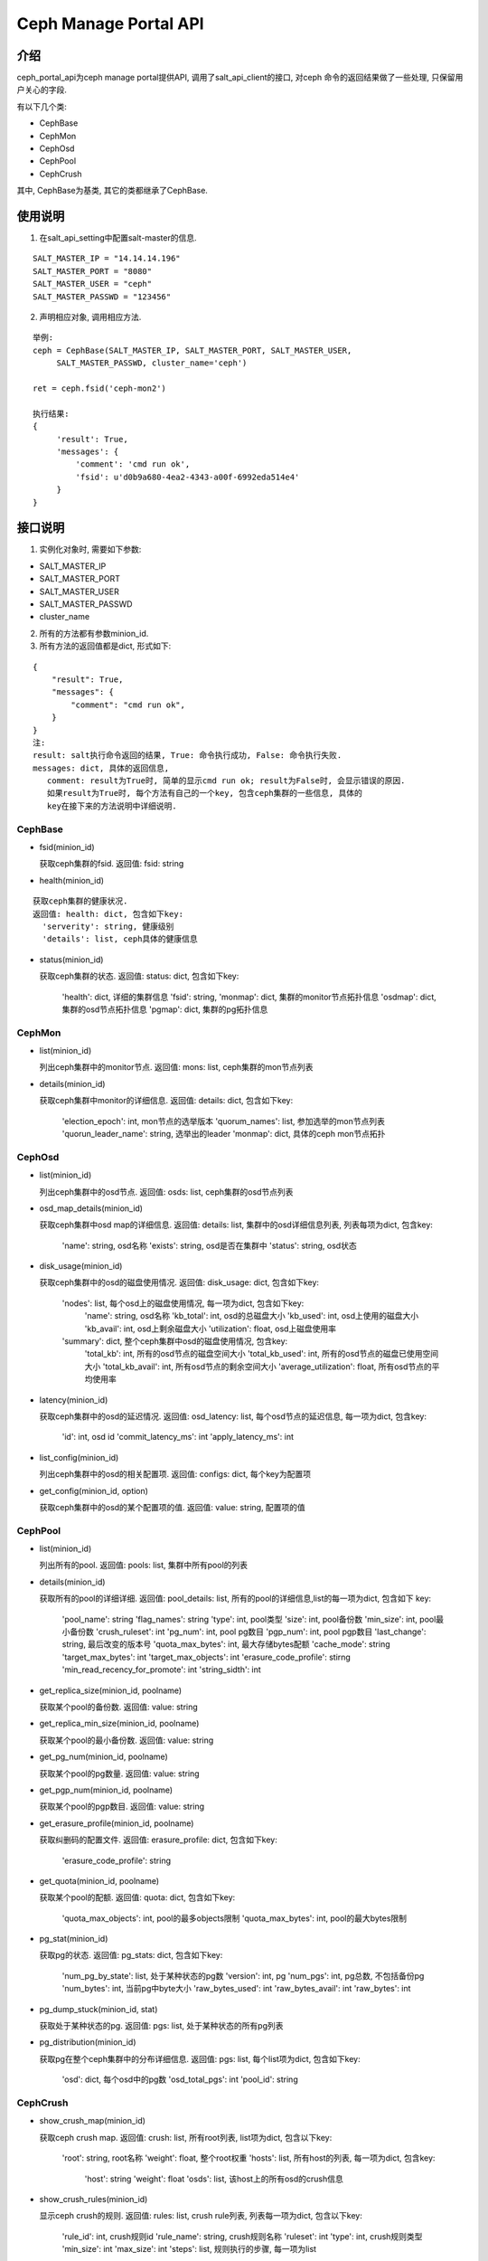 Ceph Manage Portal API
#######################

介绍
_______________________
ceph_portal_api为ceph manage portal提供API, 调用了salt_api_client的接口, 对ceph
命令的返回结果做了一些处理, 只保留用户关心的字段.

有以下几个类:

* CephBase
* CephMon
* CephOsd
* CephPool
* CephCrush

其中, CephBase为基类, 其它的类都继承了CephBase.

使用说明
_______________________
1. 在salt_api_setting中配置salt-master的信息.

::

   SALT_MASTER_IP = "14.14.14.196"
   SALT_MASTER_PORT = "8080"
   SALT_MASTER_USER = "ceph"
   SALT_MASTER_PASSWD = "123456"

2. 声明相应对象, 调用相应方法.

::

   举例:
   ceph = CephBase(SALT_MASTER_IP, SALT_MASTER_PORT, SALT_MASTER_USER,
        SALT_MASTER_PASSWD, cluster_name='ceph')

   ret = ceph.fsid('ceph-mon2')

   执行结果:
   {
        'result': True,
        'messages': {
            'comment': 'cmd run ok',
            'fsid': u'd0b9a680-4ea2-4343-a00f-6992eda514e4'
        }
   }

接口说明
_________________________

1. 实例化对象时, 需要如下参数:
 
* SALT_MASTER_IP
* SALT_MASTER_PORT
* SALT_MASTER_USER
* SALT_MASTER_PASSWD
* cluster_name 

2. 所有的方法都有参数minion_id.

3. 所有方法的返回值都是dict, 形式如下:

::

  {
      "result": True,
      "messages": {
          "comment": "cmd run ok",
      }
  }
  注:
  result: salt执行命令返回的结果, True: 命令执行成功, False: 命令执行失败. 
  messages: dict, 具体的返回信息,
     comment: result为True时, 简单的显示cmd run ok; result为False时, 会显示错误的原因.
     如果result为True时, 每个方法有自己的一个key, 包含ceph集群的一些信息, 具体的
     key在接下来的方法说明中详细说明.

CephBase
+++++++++++++++++++++++++
* fsid(minion_id) 

  获取ceph集群的fsid.
  返回值: fsid: string 

* health(minion_id)

::

  获取ceph集群的健康状况.
  返回值: health: dict, 包含如下key:
    'serverity': string, 健康级别
    'details': list, ceph具体的健康信息

* status(minion_id)

  获取ceph集群的状态.
  返回值: status: dict, 包含如下key:
    'health': dict, 详细的集群信息
    'fsid': string, 
    'monmap': dict, 集群的monitor节点拓扑信息
    'osdmap': dict, 集群的osd节点拓扑信息
    'pgmap': dict, 集群的pg拓扑信息


CephMon
+++++++++++++++++++++++++
* list(minion_id)

  列出ceph集群中的monitor节点.
  返回值: mons: list, ceph集群的mon节点列表
    
* details(minion_id)

  获取ceph集群中monitor的详细信息.
  返回值: details: dict, 包含如下key:
    'election_epoch': int, mon节点的选举版本
    'quorum_names': list, 参加选举的mon节点列表 
    'quorun_leader_name': string, 选举出的leader
    'monmap': dict, 具体的ceph mon节点拓扑

CephOsd
+++++++++++++++++++++++++
* list(minion_id)

  列出ceph集群中的osd节点.
  返回值: osds: list, ceph集群的osd节点列表

* osd_map_details(minion_id)

  获取ceph集群中osd map的详细信息.
  返回值: details: list, 集群中的osd详细信息列表, 列表每项为dict, 包含key:
    'name': string, osd名称
    'exists': string, osd是否在集群中
    'status': string, osd状态

* disk_usage(minion_id)

  获取ceph集群中的osd的磁盘使用情况.
  返回值: disk_usage: dict, 包含如下key:
    'nodes': list, 每个osd上的磁盘使用情况, 每一项为dict, 包含如下key:
       'name': string, osd名称
       'kb_total': int, osd的总磁盘大小
       'kb_used': int, osd上使用的磁盘大小
       'kb_avail': int, osd上剩余磁盘大小
       'utilization': float, osd上磁盘使用率
    'summary': dict, 整个ceph集群中osd的磁盘使用情况, 包含key:
       'total_kb': int, 所有的osd节点的磁盘空间大小
       'total_kb_used': int, 所有的osd节点的磁盘已使用空间大小
       'total_kb_avail': int, 所有osd节点的剩余空间大小
       'average_utilization': float, 所有osd节点的平均使用率

* latency(minion_id)

  获取ceph集群中的osd的延迟情况.
  返回值: osd_latency: list, 每个osd节点的延迟信息, 每一项为dict, 包含key:
    'id': int, osd id
    'commit_latency_ms': int 
    'apply_latency_ms': int

* list_config(minion_id)

  列出ceph集群中的osd的相关配置项.
  返回值: configs: dict, 每个key为配置项

* get_config(minion_id, option)

  获取ceph集群中的osd的某个配置项的值.
  返回值: value: string, 配置项的值

CephPool
+++++++++++++++++++++++++
* list(minion_id)

  列出所有的pool.
  返回值: pools: list, 集群中所有pool的列表 

* details(minion_id)

  获取所有的pool的详细详细.
  返回值: pool_details: list, 所有的pool的详细信息,list的每一项为dict, 包含如下
  key:
    'pool_name': string
    'flag_names': string
    'type': int, pool类型
    'size': int, pool备份数
    'min_size': int, pool最小备份数
    'crush_ruleset': int
    'pg_num': int, pool pg数目
    'pgp_num': int, pool pgp数目
    'last_change': string, 最后改变的版本号
    'quota_max_bytes': int, 最大存储bytes配额
    'cache_mode': string
    'target_max_bytes': int
    'target_max_objects': int
    'erasure_code_profile': stirng
    'min_read_recency_for_promote': int
    'string_sidth': int 

* get_replica_size(minion_id, poolname)

  获取某个pool的备份数.
  返回值: value: string

* get_replica_min_size(minion_id, poolname)

  获取某个pool的最小备份数.
  返回值: value: string

* get_pg_num(minion_id, poolname)

  获取某个pool的pg数量.
  返回值: value: string

* get_pgp_num(minion_id, poolname)

  获取某个pool的pgp数目.
  返回值: value: string

* get_erasure_profile(minion_id, poolname)

  获取纠删码的配置文件.
  返回值: erasure_profile: dict, 包含如下key:
    'erasure_code_profile': string

* get_quota(minion_id, poolname)

  获取某个pool的配额.
  返回值: quota: dict, 包含如下key:
    'quota_max_objects': int, pool的最多objects限制
    'quota_max_bytes': int, pool的最大bytes限制

* pg_stat(minion_id)

  获取pg的状态.
  返回值: pg_stats: dict, 包含如下key:
    'num_pg_by_state': list, 处于某种状态的pg数 
    'version': int, pg
    'num_pgs': int, pg总数, 不包括备份pg
    'num_bytes': int, 当前pg中byte大小
    'raw_bytes_used': int
    'raw_bytes_avail': int 
    'raw_bytes': int

* pg_dump_stuck(minion_id, stat)

  获取处于某种状态的pg.
  返回值: pgs: list, 处于某种状态的所有pg列表

* pg_distribution(minion_id)

  获取pg在整个ceph集群中的分布详细信息.
  返回值: pgs: list, 每个list项为dict, 包含如下key:
    'osd': dict, 每个osd中的pg数
    'osd_total_pgs': int
    'pool_id': string

CephCrush
+++++++++++++++++++++++++
* show_crush_map(minion_id)

  获取ceph crush map.
  返回值: crush: list, 所有root列表, list项为dict, 包含以下key:
    'root': string, root名称
    'weight': float, 整个root权重
    'hosts': list, 所有host的列表, 每一项为dict, 包含key:
       'host': string
       'weight': float
       'osds': list, 该host上的所有osd的crush信息

* show_crush_rules(minion_id)

  显示ceph crush的规则.
  返回值: rules: list, crush rule列表, 列表每一项为dict, 包含以下key:
    'rule_id': int, crush规则id
    'rule_name': string, crush规则名称
    'ruleset': int
    'type': int, crush规则类型
    'min_size': int
    'max_size': int
    'steps': list, 规则执行的步骤, 每一项为list 


